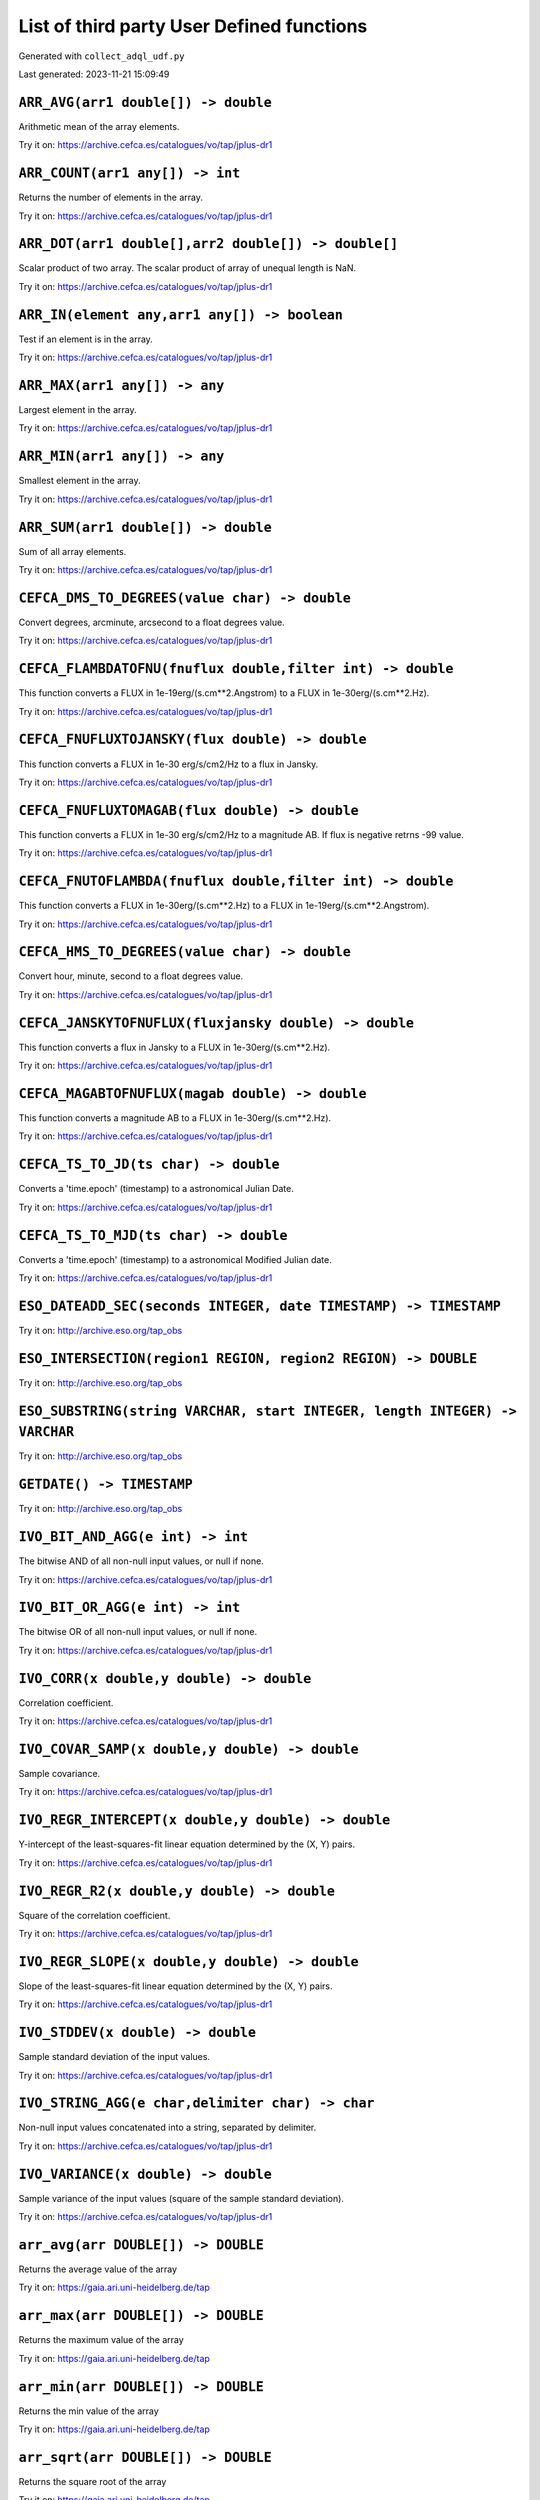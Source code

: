 List of third party User Defined functions
******************************************

Generated with ``collect_adql_udf.py``

Last generated: 2023-11-21 15:09:49

``ARR_AVG(arr1 double[]) -> double``
^^^^^^^^^^^^^^^^^^^^^^^^^^^^^^^^^^^^

Arithmetic mean of the array elements.

Try it on: https://archive.cefca.es/catalogues/vo/tap/jplus-dr1

``ARR_COUNT(arr1 any[]) -> int``
^^^^^^^^^^^^^^^^^^^^^^^^^^^^^^^^

Returns the number of elements in the array.

Try it on: https://archive.cefca.es/catalogues/vo/tap/jplus-dr1

``ARR_DOT(arr1 double[],arr2 double[]) -> double[]``
^^^^^^^^^^^^^^^^^^^^^^^^^^^^^^^^^^^^^^^^^^^^^^^^^^^^

Scalar product of two array. The scalar product of array of unequal length is NaN.

Try it on: https://archive.cefca.es/catalogues/vo/tap/jplus-dr1

``ARR_IN(element any,arr1 any[]) -> boolean``
^^^^^^^^^^^^^^^^^^^^^^^^^^^^^^^^^^^^^^^^^^^^^

Test if an element is in the array.

Try it on: https://archive.cefca.es/catalogues/vo/tap/jplus-dr1

``ARR_MAX(arr1 any[]) -> any``
^^^^^^^^^^^^^^^^^^^^^^^^^^^^^^

Largest element in the array.

Try it on: https://archive.cefca.es/catalogues/vo/tap/jplus-dr1

``ARR_MIN(arr1 any[]) -> any``
^^^^^^^^^^^^^^^^^^^^^^^^^^^^^^

Smallest element in the array.

Try it on: https://archive.cefca.es/catalogues/vo/tap/jplus-dr1

``ARR_SUM(arr1 double[]) -> double``
^^^^^^^^^^^^^^^^^^^^^^^^^^^^^^^^^^^^

Sum of all array elements.

Try it on: https://archive.cefca.es/catalogues/vo/tap/jplus-dr1

``CEFCA_DMS_TO_DEGREES(value char) -> double``
^^^^^^^^^^^^^^^^^^^^^^^^^^^^^^^^^^^^^^^^^^^^^^

Convert degrees, arcminute, arcsecond to a float degrees value.

Try it on: https://archive.cefca.es/catalogues/vo/tap/jplus-dr1

``CEFCA_FLAMBDATOFNU(fnuflux double,filter int) -> double``
^^^^^^^^^^^^^^^^^^^^^^^^^^^^^^^^^^^^^^^^^^^^^^^^^^^^^^^^^^^

This function converts a FLUX in 1e-19erg/(s.cm**2.Angstrom) to a FLUX in 1e-30erg/(s.cm**2.Hz).

Try it on: https://archive.cefca.es/catalogues/vo/tap/jplus-dr1

``CEFCA_FNUFLUXTOJANSKY(flux double) -> double``
^^^^^^^^^^^^^^^^^^^^^^^^^^^^^^^^^^^^^^^^^^^^^^^^

This function converts a FLUX in 1e-30 erg/s/cm2/Hz to a flux in Jansky.

Try it on: https://archive.cefca.es/catalogues/vo/tap/jplus-dr1

``CEFCA_FNUFLUXTOMAGAB(flux double) -> double``
^^^^^^^^^^^^^^^^^^^^^^^^^^^^^^^^^^^^^^^^^^^^^^^

This function converts a FLUX in 1e-30 erg/s/cm2/Hz to a magnitude AB.  If flux is negative retrns -99 value.

Try it on: https://archive.cefca.es/catalogues/vo/tap/jplus-dr1

``CEFCA_FNUTOFLAMBDA(fnuflux double,filter int) -> double``
^^^^^^^^^^^^^^^^^^^^^^^^^^^^^^^^^^^^^^^^^^^^^^^^^^^^^^^^^^^

This function converts a FLUX in 1e-30erg/(s.cm**2.Hz) to a FLUX in 1e-19erg/(s.cm**2.Angstrom).

Try it on: https://archive.cefca.es/catalogues/vo/tap/jplus-dr1

``CEFCA_HMS_TO_DEGREES(value char) -> double``
^^^^^^^^^^^^^^^^^^^^^^^^^^^^^^^^^^^^^^^^^^^^^^

Convert hour, minute, second to a float degrees value.

Try it on: https://archive.cefca.es/catalogues/vo/tap/jplus-dr1

``CEFCA_JANSKYTOFNUFLUX(fluxjansky double) -> double``
^^^^^^^^^^^^^^^^^^^^^^^^^^^^^^^^^^^^^^^^^^^^^^^^^^^^^^

This function converts a flux in Jansky to a FLUX in 1e-30erg/(s.cm**2.Hz).

Try it on: https://archive.cefca.es/catalogues/vo/tap/jplus-dr1

``CEFCA_MAGABTOFNUFLUX(magab double) -> double``
^^^^^^^^^^^^^^^^^^^^^^^^^^^^^^^^^^^^^^^^^^^^^^^^

This function converts a magnitude AB to a FLUX in 1e-30erg/(s.cm**2.Hz).

Try it on: https://archive.cefca.es/catalogues/vo/tap/jplus-dr1

``CEFCA_TS_TO_JD(ts char) -> double``
^^^^^^^^^^^^^^^^^^^^^^^^^^^^^^^^^^^^^

Converts a 'time.epoch' (timestamp) to a astronomical Julian Date.

Try it on: https://archive.cefca.es/catalogues/vo/tap/jplus-dr1

``CEFCA_TS_TO_MJD(ts char) -> double``
^^^^^^^^^^^^^^^^^^^^^^^^^^^^^^^^^^^^^^

Converts a 'time.epoch' (timestamp) to a astronomical Modified Julian date.

Try it on: https://archive.cefca.es/catalogues/vo/tap/jplus-dr1

``ESO_DATEADD_SEC(seconds INTEGER, date TIMESTAMP) -> TIMESTAMP``
^^^^^^^^^^^^^^^^^^^^^^^^^^^^^^^^^^^^^^^^^^^^^^^^^^^^^^^^^^^^^^^^^

Try it on: http://archive.eso.org/tap_obs

``ESO_INTERSECTION(region1 REGION, region2 REGION) -> DOUBLE``
^^^^^^^^^^^^^^^^^^^^^^^^^^^^^^^^^^^^^^^^^^^^^^^^^^^^^^^^^^^^^^

Try it on: http://archive.eso.org/tap_obs

``ESO_SUBSTRING(string VARCHAR, start INTEGER, length INTEGER) -> VARCHAR``
^^^^^^^^^^^^^^^^^^^^^^^^^^^^^^^^^^^^^^^^^^^^^^^^^^^^^^^^^^^^^^^^^^^^^^^^^^^

Try it on: http://archive.eso.org/tap_obs

``GETDATE() -> TIMESTAMP``
^^^^^^^^^^^^^^^^^^^^^^^^^^

Try it on: http://archive.eso.org/tap_obs

``IVO_BIT_AND_AGG(e int) -> int``
^^^^^^^^^^^^^^^^^^^^^^^^^^^^^^^^^

The bitwise AND of all non-null input values, or null if none.

Try it on: https://archive.cefca.es/catalogues/vo/tap/jplus-dr1

``IVO_BIT_OR_AGG(e int) -> int``
^^^^^^^^^^^^^^^^^^^^^^^^^^^^^^^^

The bitwise OR of all non-null input values, or null if none.

Try it on: https://archive.cefca.es/catalogues/vo/tap/jplus-dr1

``IVO_CORR(x double,y double) -> double``
^^^^^^^^^^^^^^^^^^^^^^^^^^^^^^^^^^^^^^^^^

Correlation coefficient.

Try it on: https://archive.cefca.es/catalogues/vo/tap/jplus-dr1

``IVO_COVAR_SAMP(x double,y double) -> double``
^^^^^^^^^^^^^^^^^^^^^^^^^^^^^^^^^^^^^^^^^^^^^^^

Sample covariance.

Try it on: https://archive.cefca.es/catalogues/vo/tap/jplus-dr1

``IVO_REGR_INTERCEPT(x double,y double) -> double``
^^^^^^^^^^^^^^^^^^^^^^^^^^^^^^^^^^^^^^^^^^^^^^^^^^^

Y-intercept of the least-squares-fit linear equation determined by the (X, Y) pairs.

Try it on: https://archive.cefca.es/catalogues/vo/tap/jplus-dr1

``IVO_REGR_R2(x double,y double) -> double``
^^^^^^^^^^^^^^^^^^^^^^^^^^^^^^^^^^^^^^^^^^^^

Square of the correlation coefficient.

Try it on: https://archive.cefca.es/catalogues/vo/tap/jplus-dr1

``IVO_REGR_SLOPE(x double,y double) -> double``
^^^^^^^^^^^^^^^^^^^^^^^^^^^^^^^^^^^^^^^^^^^^^^^

Slope of the least-squares-fit linear equation determined by the (X, Y) pairs.

Try it on: https://archive.cefca.es/catalogues/vo/tap/jplus-dr1

``IVO_STDDEV(x double) -> double``
^^^^^^^^^^^^^^^^^^^^^^^^^^^^^^^^^^

Sample standard deviation of the input values.

Try it on: https://archive.cefca.es/catalogues/vo/tap/jplus-dr1

``IVO_STRING_AGG(e char,delimiter char) -> char``
^^^^^^^^^^^^^^^^^^^^^^^^^^^^^^^^^^^^^^^^^^^^^^^^^

Non-null input values concatenated into a string, separated by delimiter.

Try it on: https://archive.cefca.es/catalogues/vo/tap/jplus-dr1

``IVO_VARIANCE(x double) -> double``
^^^^^^^^^^^^^^^^^^^^^^^^^^^^^^^^^^^^

Sample variance of the input values (square of the sample standard deviation).

Try it on: https://archive.cefca.es/catalogues/vo/tap/jplus-dr1

``arr_avg(arr DOUBLE[]) -> DOUBLE``
^^^^^^^^^^^^^^^^^^^^^^^^^^^^^^^^^^^

Returns the average value of the array

Try it on: https://gaia.ari.uni-heidelberg.de/tap

``arr_max(arr DOUBLE[]) -> DOUBLE``
^^^^^^^^^^^^^^^^^^^^^^^^^^^^^^^^^^^

Returns the maximum value of the array

Try it on: https://gaia.ari.uni-heidelberg.de/tap

``arr_min(arr DOUBLE[]) -> DOUBLE``
^^^^^^^^^^^^^^^^^^^^^^^^^^^^^^^^^^^

Returns the min value of the array

Try it on: https://gaia.ari.uni-heidelberg.de/tap

``arr_sqrt(arr DOUBLE[]) -> DOUBLE``
^^^^^^^^^^^^^^^^^^^^^^^^^^^^^^^^^^^^

Returns the square root of the array

Try it on: https://gaia.ari.uni-heidelberg.de/tap

``arr_stddev(arr DOUBLE[]) -> DOUBLE``
^^^^^^^^^^^^^^^^^^^^^^^^^^^^^^^^^^^^^^

Returns the standard deviation of the array

Try it on: https://gaia.ari.uni-heidelberg.de/tap

``array_agg(str VARCHAR) -> VARCHAR``
^^^^^^^^^^^^^^^^^^^^^^^^^^^^^^^^^^^^^

Aggregate inside an array the value of the given expression for each row.

Try it on: http://simbad.cds.unistra.fr/simbad/sim-tap

``astrometric_parameter_error(e_ra_deg DOUBLE, e_de_deg DOUBLE, e_plx DOUBLE, e_pm_ra DOUBLE, e_pm_de DOUBLE, de_ra DOUBLE, plx_ra DOUBLE, plx_de DOUBLE, pm_ra_ra DOUBLE, pm_ra_de DOUBLE, pm_ra_plx DOUBLE, pm_de_ra DOUBLE, pm_de_de DOUBLE, pm_de_plx DOUBLE, pm_de_pm_ra DOUBLE, parallax DOUBLE, radial_velocity DOUBLE, e_rv DOUBLE) -> DOUBLE[21][1]``
^^^^^^^^^^^^^^^^^^^^^^^^^^^^^^^^^^^^^^^^^^^^^^^^^^^^^^^^^^^^^^^^^^^^^^^^^^^^^^^^^^^^^^^^^^^^^^^^^^^^^^^^^^^^^^^^^^^^^^^^^^^^^^^^^^^^^^^^^^^^^^^^^^^^^^^^^^^^^^^^^^^^^^^^^^^^^^^^^^^^^^^^^^^^^^^^^^^^^^^^^^^^^^^^^^^^^^^^^^^^^^^^^^^^^^^^^^^^^^^^^^^^^^^^^^^^^^^^^^^^^^^^^^^^^^^^^^^^^^^^^^^^^^^^^^^^^^^^^^^^^^^^^^^^^^^^^^^^^^^^^^^^^^^^^^^^^^^^^^^^^^^^^^^^^^

Returns the astrometric parameter errors double array to be used as input for epoch_prop() function
						Parameters:
							e_ra_deg: Standard Error in Right Ascension (mas)
							e_de_deg: Standard Error in Declination (mas)
							e_plx: Standard Error in Parallax (mas)
							e_pm_ra: Standard Error in Proper Motion in RA (mas/yr)
							e_pm_de: Standard Error in Proper Motion in Dec (mas/yr)
							de_ra: Correlation Coefficient RA/Dec
							plx_ra: Correlation Coefficient Parallax/RA
							plx_de: Correlation Coefficient Parallax/Dec
							pm_ra_ra: Correlation Coefficient Proper Motion in RA/RA
							pm_ra_de: Correlation Coefficient Proper Motion in RA/Dec
							pm_ra_plx: Correlation Coefficient Proper Motion in RA/Parallax
							pm_de_ra: Correlation Coefficient Proper Motion in Dec/RA
							pm_de_de: Correlation Coefficient, Proper Motion in Dec/Dec
							pm_de_plx: Correlation Coefficient, Proper Motion in Dec/Parallax
							pm_de_pm_ra: Correlation Coefficient, Proper Motion in RA/Proper Motion in Dec
							parallax: Parallax (mas)
							radial_velocity: Radial Velocity (km/s)
							e_rv: Standard Error in Radial Velocity (km/s)

Try it on: https://hreda.esac.esa.int/hreda-sl-tap/tap

``astrometric_parameters(ra DOUBLE, de DOUBLE, parallax DOUBLE, pm_ra DOUBLE, pm_de DOUBLE, radial_velocity DOUBLE) -> DOUBLE[6][1]``
^^^^^^^^^^^^^^^^^^^^^^^^^^^^^^^^^^^^^^^^^^^^^^^^^^^^^^^^^^^^^^^^^^^^^^^^^^^^^^^^^^^^^^^^^^^^^^^^^^^^^^^^^^^^^^^^^^^^^^^^^^^^^^^^^^^^^

Returns the astrometric parameters double array to be used as input for epoch_prop() function
						Parameters:
							ra: Right Ascension (deg)
							de: Declination (deg)
							parallax: Parallax (mas)
							pm_ra: Proper Motion in Right Ascension (mas/yr)
							pm_de: Proper Motion in Declination (mas/yr)
							radial_velocity: Radial Velocity (km/s)

Try it on: https://hreda.esac.esa.int/hreda-sl-tap/tap

``cbrt(x DOUBLE) -> DOUBLE``
^^^^^^^^^^^^^^^^^^^^^^^^^^^^

Cube Root
						Parameters:
							x: null

Try it on: https://gea.esac.esa.int/tap-server/tap

``cds_cast(expression DOUBLE, type VARCHAR) -> VARCHAR``
^^^^^^^^^^^^^^^^^^^^^^^^^^^^^^^^^^^^^^^^^^^^^^^^^^^^^^^^

(internal) cast numeric value to something

Try it on: http://tapvizier.cds.unistra.fr/TAPVizieR/tap

``cds_convert_epoch_prop_pos(ra DOUBLE, dec DOUBLE, systin VARCHAR, equinoxin REAL, epochin REAL, plx DOUBLE, pmra DOUBLE, pmdec DOUBLE, rv DOUBLE, systout VARCHAR, equinoxout REAL, epochout REAL) -> POINT``
^^^^^^^^^^^^^^^^^^^^^^^^^^^^^^^^^^^^^^^^^^^^^^^^^^^^^^^^^^^^^^^^^^^^^^^^^^^^^^^^^^^^^^^^^^^^^^^^^^^^^^^^^^^^^^^^^^^^^^^^^^^^^^^^^^^^^^^^^^^^^^^^^^^^^^^^^^^^^^^^^^^^^^^^^^^^^^^^^^^^^^^^^^^^^^^^^^^^^^^^^^^^^^^

Change  coordinate system ansd apply motion in position

Try it on: http://tapvizier.cds.unistra.fr/TAPVizieR/tap

``cds_convert_sys_pos(ra DOUBLE, dec DOUBLE, systin VARCHAR, equinoxin DOUBLE, systout VARCHAR, equinoxout DOUBLE) -> POINT``
^^^^^^^^^^^^^^^^^^^^^^^^^^^^^^^^^^^^^^^^^^^^^^^^^^^^^^^^^^^^^^^^^^^^^^^^^^^^^^^^^^^^^^^^^^^^^^^^^^^^^^^^^^^^^^^^^^^^^^^^^^^^^

Change of coordinate system

Try it on: http://tapvizier.cds.unistra.fr/TAPVizieR/tap

``cds_epoch_prop_pos(ra DOUBLE, dec DOUBLE, plx DOUBLE, pmra DOUBLE, pmdec DOUBLE, rv DOUBLE, epochin REAL, epochout REAL) -> POINT``
^^^^^^^^^^^^^^^^^^^^^^^^^^^^^^^^^^^^^^^^^^^^^^^^^^^^^^^^^^^^^^^^^^^^^^^^^^^^^^^^^^^^^^^^^^^^^^^^^^^^^^^^^^^^^^^^^^^^^^^^^^^^^^^^^^^^^

Apply motion on position

Try it on: http://tapvizier.cds.unistra.fr/TAPVizieR/tap

``cds_healpix_index(ra DOUBLE, dec DOUBLE) -> INTEGER``
^^^^^^^^^^^^^^^^^^^^^^^^^^^^^^^^^^^^^^^^^^^^^^^^^^^^^^^

position to HEALPix in the indexed database order

Try it on: http://tapvizier.cds.unistra.fr/TAPVizieR/tap

``cds_lower(value VARCHAR) -> VARCHAR``
^^^^^^^^^^^^^^^^^^^^^^^^^^^^^^^^^^^^^^^

lower case function

Try it on: http://tapvizier.cds.unistra.fr/TAPVizieR/tap

``cds_round(value VARCHAR, nbdecimal INTEGER) -> DOUBLE``
^^^^^^^^^^^^^^^^^^^^^^^^^^^^^^^^^^^^^^^^^^^^^^^^^^^^^^^^^

(internal)round numeric value (must be used with cds_cast)

Try it on: http://tapvizier.cds.unistra.fr/TAPVizieR/tap

``cds_upper(value VARCHAR) -> VARCHAR``
^^^^^^^^^^^^^^^^^^^^^^^^^^^^^^^^^^^^^^^

upper case function

Try it on: http://tapvizier.cds.unistra.fr/TAPVizieR/tap

``cot(x DOUBLE) -> DOUBLE``
^^^^^^^^^^^^^^^^^^^^^^^^^^^

Cotangent of x
						Parameters:
							x: null

Try it on: https://gea.esac.esa.int/tap-server/tap

``div(y DOUBLE, x DOUBLE) -> INTEGER``
^^^^^^^^^^^^^^^^^^^^^^^^^^^^^^^^^^^^^^

Integer quotient of y/x
						Parameters:
							y: null
							x: null

Try it on: https://gea.esac.esa.int/tap-server/tap

``epoch_prop(ra DOUBLE, de DOUBLE, parallax DOUBLE, pm_ra DOUBLE, pm_de DOUBLE, radial_velocity DOUBLE, ref_epoch DOUBLE, out_epoch DOUBLE, astrometric_parameters VARBINARY) -> DOUBLE[6][1]``
^^^^^^^^^^^^^^^^^^^^^^^^^^^^^^^^^^^^^^^^^^^^^^^^^^^^^^^^^^^^^^^^^^^^^^^^^^^^^^^^^^^^^^^^^^^^^^^^^^^^^^^^^^^^^^^^^^^^^^^^^^^^^^^^^^^^^^^^^^^^^^^^^^^^^^^^^^^^^^^^^^^^^^^^^^^^^^^^^^^^^^^^^^^^^^^

Returns all six input parameters (ra,dec,parallax,pm_ra,pm_dec,radial_velocity) propagated at the new arbitrary input epoch
						Parameters:
							ra: Right Ascension (deg)
							de: Declination (deg)
							parallax: Parallax (mas)
							pm_ra: Proper Motion in Right Ascension (mas/yr)
							pm_de: Proper Motion in Declination (mas/yr)
							radial_velocity: Radial Velocity (km/s)
							ref_epoch: Reference Julian Epoch
							out_epoch: Final Julian Epoch
							astrometric_parameters: Array with the full six input parameters needed (ra[deg],dec[deg],plx[mas],pm_ra[mas/yr],pm_dec[mas/yr],pm_rv[mas/yr])

Try it on: https://hreda.esac.esa.int/hreda-sl-tap/tap

``epoch_prop_error(ra DOUBLE, de DOUBLE, parallax DOUBLE, pm_ra DOUBLE, pm_de DOUBLE, radial_velocity DOUBLE, e_ra_deg DOUBLE, e_de_deg DOUBLE, e_plx DOUBLE, e_pm_ra DOUBLE, e_pm_de DOUBLE, e_rv DOUBLE, de_ra DOUBLE, plx_ra DOUBLE, plx_de DOUBLE, pm_ra_ra DOUBLE, pm_ra_de DOUBLE, pm_ra_plx DOUBLE, pm_de_ra DOUBLE, pm_de_de DOUBLE, pm_de_plx DOUBLE, pm_de_pm_ra DOUBLE, ref_epoch DOUBLE, out_epoch DOUBLE, astrometric_parameters VARBINARY, astrometric_parameter_error VARBINARY) -> DOUBLE[21][1]``
^^^^^^^^^^^^^^^^^^^^^^^^^^^^^^^^^^^^^^^^^^^^^^^^^^^^^^^^^^^^^^^^^^^^^^^^^^^^^^^^^^^^^^^^^^^^^^^^^^^^^^^^^^^^^^^^^^^^^^^^^^^^^^^^^^^^^^^^^^^^^^^^^^^^^^^^^^^^^^^^^^^^^^^^^^^^^^^^^^^^^^^^^^^^^^^^^^^^^^^^^^^^^^^^^^^^^^^^^^^^^^^^^^^^^^^^^^^^^^^^^^^^^^^^^^^^^^^^^^^^^^^^^^^^^^^^^^^^^^^^^^^^^^^^^^^^^^^^^^^^^^^^^^^^^^^^^^^^^^^^^^^^^^^^^^^^^^^^^^^^^^^^^^^^^^^^^^^^^^^^^^^^^^^^^^^^^^^^^^^^^^^^^^^^^^^^^^^^^^^^^^^^^^^^^^^^^^^^^^^^^^^^^^^^^^^^^^^^^^^^^^^^^^^^^^^^^^^^^^^^^^^^^^^^^^^^^^^^^^^^^^^^^^^^^^^^^^^^^^

Returns the error vector with the uncertainties associated to the propagated astrometric parameters plus the set of propagated correlation parameters
						Parameters:
							ra: Right Ascension (deg)
							de: Declination (deg)
							parallax: Parallax (mas)
							pm_ra: Proper Motion in Right Ascension (mas/yr)
							pm_de: Proper Motion in Declination (mas/yr)
							radial_velocity: Radial Velocity (km/s)
							e_ra_deg: Standard Error in Right Ascension (mas)
							e_de_deg: Standard Error in Declination (mas)
							e_plx: Standard Error in Parallax (mas)
							e_pm_ra: Standard Error in Proper Motion in RA (mas/yr)
							e_pm_de: Standard Error in Proper Motion in Dec (mas/yr)
							e_rv: Standard Error in Radial Velocity (km/s)
							de_ra: Correlation Coefficient RA/Dec
							plx_ra: Correlation Coefficient Parallax/RA
							plx_de: Correlation Coefficient Parallax/Dec
							pm_ra_ra: Correlation Coefficient Proper Motion in RA/RA
							pm_ra_de: Correlation Coefficient Proper Motion in RA/Dec
							pm_ra_plx: Correlation Coefficient Proper Motion in RA/Parallax
							pm_de_ra: Correlation Coefficient Proper Motion in Dec/RA
							pm_de_de: Correlation Coefficient, Proper Motion in Dec/Dec
							pm_de_plx: Correlation Coefficient, Proper Motion in Dec/Parallax
							pm_de_pm_ra: Correlation Coefficient, Proper Motion in RA/Proper Motion in Dec
							ref_epoch: Reference Julian Epoch (yr)
							out_epoch: Final Julian Epoch (yr)
							astrometric_parameters: Array with the full six input parameters needed (ra[deg],dec[deg],plx[mas],pm_ra[mas/yr],pm_dec[mas/yr],pm_rv[mas/yr])
							astrometric_parameter_error: Array with the 21 covariance matrix elements (output from astrometric_parameter_error ADQL function)

Try it on: https://hreda.esac.esa.int/hreda-sl-tap/tap

``epoch_prop_pos(ra DOUBLE, de DOUBLE, parallax DOUBLE, pm_ra DOUBLE, pm_de DOUBLE, radial_velocity DOUBLE, ref_epoch DOUBLE, out_epoch DOUBLE) ->``
^^^^^^^^^^^^^^^^^^^^^^^^^^^^^^^^^^^^^^^^^^^^^^^^^^^^^^^^^^^^^^^^^^^^^^^^^^^^^^^^^^^^^^^^^^^^^^^^^^^^^^^^^^^^^^^^^^^^^^^^^^^^^^^^^^^^^^^^^^^^^^^^^^^^

Returns the new position (ra,dec) of the source at the new arbitrary input epoch
						Parameters:
							ra: Right Ascension (deg)
							de: Declination (deg)
							parallax: Parallax (mas)
							pm_ra: Proper Motion in Right Ascension (mas/yr)
							pm_de: Proper Motion in Declination (mas/yr)
							radial_velocity: Radial Velocity (km/s)
							ref_epoch: Reference Julian Epoch
							out_epoch: Final Julian Epoch

Try it on: https://hreda.esac.esa.int/hreda-sl-tap/tap

``esdc_array_dims(n VARCHAR) -> VARCHAR``
^^^^^^^^^^^^^^^^^^^^^^^^^^^^^^^^^^^^^^^^^

Returns a text representation of array dimensions
						Parameters:
							n: Input array.

Try it on: https://sky.esa.int/esasky-tap/tap

``esdc_array_element(n VARCHAR) -> VARCHAR``
^^^^^^^^^^^^^^^^^^^^^^^^^^^^^^^^^^^^^^^^^^^^

Returns an array representation of input values
						Parameters:
							n: Input array elements.

Try it on: https://sky.esa.int/esasky-tap/tap

``esdc_array_length(n VARCHAR, dim INTEGER) -> INTEGER``
^^^^^^^^^^^^^^^^^^^^^^^^^^^^^^^^^^^^^^^^^^^^^^^^^^^^^^^^

Returns the length of the requested array dimension
						Parameters:
							n: Input array.
							dim: Input dimension.

Try it on: https://sky.esa.int/esasky-tap/tap

``esdc_array_ndims(n VARCHAR) -> INTEGER``
^^^^^^^^^^^^^^^^^^^^^^^^^^^^^^^^^^^^^^^^^^

Returns the number of dimensions of the array.
						Parameters:
							n: Input array.

Try it on: https://sky.esa.int/esasky-tap/tap

``esdc_astrometric_parameter_error(e_ra_deg DOUBLE, e_de_deg DOUBLE, e_plx DOUBLE, e_pm_ra DOUBLE, e_pm_de DOUBLE, de_ra DOUBLE, plx_ra DOUBLE, plx_de DOUBLE, pm_ra_ra DOUBLE, pm_ra_de DOUBLE, pm_ra_plx DOUBLE, pm_de_ra DOUBLE, pm_de_de DOUBLE, pm_de_plx DOUBLE, pm_de_pm_ra DOUBLE, parallax DOUBLE, radial_velocity DOUBLE, e_rv DOUBLE) -> DOUBLE[21]``
^^^^^^^^^^^^^^^^^^^^^^^^^^^^^^^^^^^^^^^^^^^^^^^^^^^^^^^^^^^^^^^^^^^^^^^^^^^^^^^^^^^^^^^^^^^^^^^^^^^^^^^^^^^^^^^^^^^^^^^^^^^^^^^^^^^^^^^^^^^^^^^^^^^^^^^^^^^^^^^^^^^^^^^^^^^^^^^^^^^^^^^^^^^^^^^^^^^^^^^^^^^^^^^^^^^^^^^^^^^^^^^^^^^^^^^^^^^^^^^^^^^^^^^^^^^^^^^^^^^^^^^^^^^^^^^^^^^^^^^^^^^^^^^^^^^^^^^^^^^^^^^^^^^^^^^^^^^^^^^^^^^^^^^^^^^^^^^^^^^^^^^^^^^^^^^^

Returns the astrometric parameter errors double array to be used as input for epoch_prop() function
						Parameters:
							e_ra_deg: Standard Error in Right Ascension (mas)
							e_de_deg: Standard Error in Declination (mas)
							e_plx: Standard Error in Parallax (mas)
							e_pm_ra: Standard Error in Proper Motion in RA (mas/yr)
							e_pm_de: Standard Error in Proper Motion in Dec (mas/yr)
							de_ra: Correlation Coefficient RA/Dec
							plx_ra: Correlation Coefficient Parallax/RA
							plx_de: Correlation Coefficient Parallax/Dec
							pm_ra_ra: Correlation Coefficient Proper Motion in RA/RA
							pm_ra_de: Correlation Coefficient Proper Motion in RA/Dec
							pm_ra_plx: Correlation Coefficient Proper Motion in RA/Parallax
							pm_de_ra: Correlation Coefficient Proper Motion in Dec/RA
							pm_de_de: Correlation Coefficient, Proper Motion in Dec/Dec
							pm_de_plx: Correlation Coefficient, Proper Motion in Dec/Parallax
							pm_de_pm_ra: Correlation Coefficient, Proper Motion in RA/Proper Motion in Dec
							parallax: Parallax (mas)
							radial_velocity: Radial Velocity (km/s)
							e_rv: Standard Error in Radial Velocity (km/s)

Try it on: https://isla.esac.esa.int/tap/tap

``esdc_astrometric_parameter_error(e_ra_deg DOUBLE, e_de_deg DOUBLE, e_plx DOUBLE, e_pm_ra DOUBLE, e_pm_de DOUBLE, de_ra DOUBLE, plx_ra DOUBLE, plx_de DOUBLE, pm_ra_ra DOUBLE, pm_ra_de DOUBLE, pm_ra_plx DOUBLE, pm_de_ra DOUBLE, pm_de_de DOUBLE, pm_de_plx DOUBLE, pm_de_pm_ra DOUBLE, parallax DOUBLE, radial_velocity DOUBLE, e_rv DOUBLE) -> DOUBLE[21][1]``
^^^^^^^^^^^^^^^^^^^^^^^^^^^^^^^^^^^^^^^^^^^^^^^^^^^^^^^^^^^^^^^^^^^^^^^^^^^^^^^^^^^^^^^^^^^^^^^^^^^^^^^^^^^^^^^^^^^^^^^^^^^^^^^^^^^^^^^^^^^^^^^^^^^^^^^^^^^^^^^^^^^^^^^^^^^^^^^^^^^^^^^^^^^^^^^^^^^^^^^^^^^^^^^^^^^^^^^^^^^^^^^^^^^^^^^^^^^^^^^^^^^^^^^^^^^^^^^^^^^^^^^^^^^^^^^^^^^^^^^^^^^^^^^^^^^^^^^^^^^^^^^^^^^^^^^^^^^^^^^^^^^^^^^^^^^^^^^^^^^^^^^^^^^^^^^^^^^

Returns the astrometric parameter errors double array to be used as input for epoch_prop() function
						Parameters:
							e_ra_deg: Standard Error in Right Ascension (mas)
							e_de_deg: Standard Error in Declination (mas)
							e_plx: Standard Error in Parallax (mas)
							e_pm_ra: Standard Error in Proper Motion in RA (mas/yr)
							e_pm_de: Standard Error in Proper Motion in Dec (mas/yr)
							de_ra: Correlation Coefficient RA/Dec
							plx_ra: Correlation Coefficient Parallax/RA
							plx_de: Correlation Coefficient Parallax/Dec
							pm_ra_ra: Correlation Coefficient Proper Motion in RA/RA
							pm_ra_de: Correlation Coefficient Proper Motion in RA/Dec
							pm_ra_plx: Correlation Coefficient Proper Motion in RA/Parallax
							pm_de_ra: Correlation Coefficient Proper Motion in Dec/RA
							pm_de_de: Correlation Coefficient, Proper Motion in Dec/Dec
							pm_de_plx: Correlation Coefficient, Proper Motion in Dec/Parallax
							pm_de_pm_ra: Correlation Coefficient, Proper Motion in RA/Proper Motion in Dec
							parallax: Parallax (mas)
							radial_velocity: Radial Velocity (km/s)
							e_rv: Standard Error in Radial Velocity (km/s)

Try it on: https://hreda.esac.esa.int/hreda-sl-tap/tap

``esdc_astrometric_parameter_error(e_ra_deg DOUBLE, e_de_deg DOUBLE, e_plx DOUBLE, e_pm_ra DOUBLE, e_pm_de DOUBLE, de_ra DOUBLE, plx_ra DOUBLE, pm_ra_ra DOUBLE, pm_de_ra DOUBLE, plx_de DOUBLE, pm_ra_de DOUBLE, pm_de_de DOUBLE, pm_ra_plx DOUBLE, pm_de_plx DOUBLE, pm_de_pm_ra DOUBLE, parallax DOUBLE, radial_velocity DOUBLE, e_rv DOUBLE) -> DOUBLE[21]``
^^^^^^^^^^^^^^^^^^^^^^^^^^^^^^^^^^^^^^^^^^^^^^^^^^^^^^^^^^^^^^^^^^^^^^^^^^^^^^^^^^^^^^^^^^^^^^^^^^^^^^^^^^^^^^^^^^^^^^^^^^^^^^^^^^^^^^^^^^^^^^^^^^^^^^^^^^^^^^^^^^^^^^^^^^^^^^^^^^^^^^^^^^^^^^^^^^^^^^^^^^^^^^^^^^^^^^^^^^^^^^^^^^^^^^^^^^^^^^^^^^^^^^^^^^^^^^^^^^^^^^^^^^^^^^^^^^^^^^^^^^^^^^^^^^^^^^^^^^^^^^^^^^^^^^^^^^^^^^^^^^^^^^^^^^^^^^^^^^^^^^^^^^^^^^^^

Returns the astrometric parameter errors double array to be used as input for epoch_prop() function
						Parameters:
							e_ra_deg: Standard Error in Right Ascension (mas)
							e_de_deg: Standard Error in Declination (mas)
							e_plx: Standard Error in Parallax (mas)
							e_pm_ra: Standard Error in Proper Motion in RA (mas/yr)
							e_pm_de: Standard Error in Proper Motion in Dec (mas/yr)
							de_ra: Correlation Coefficient RA/Dec
							plx_ra: Correlation Coefficient Parallax/RA
							pm_ra_ra: Correlation Coefficient Proper Motion in RA/RA
							pm_de_ra: Correlation Coefficient Proper Motion in Dec/RA
							plx_de: Correlation Coefficient Parallax/Dec
							pm_ra_de: Correlation Coefficient Proper Motion in RA/Dec
							pm_de_de: Correlation Coefficient, Proper Motion in Dec/Dec
							pm_ra_plx: Correlation Coefficient Proper Motion in RA/Parallax
							pm_de_plx: Correlation Coefficient, Proper Motion in Dec/Parallax
							pm_de_pm_ra: Correlation Coefficient, Proper Motion in RA/Proper Motion in Dec
							parallax: Parallax (mas)
							radial_velocity: Radial Velocity (km/s)
							e_rv: Standard Error in Radial Velocity (km/s)

Try it on: https://sky.esa.int/esasky-tap/tap

``esdc_astrometric_parameters(ra DOUBLE, de DOUBLE, parallax DOUBLE, pm_ra DOUBLE, pm_de DOUBLE, radial_velocity DOUBLE) -> DOUBLE[6]``
^^^^^^^^^^^^^^^^^^^^^^^^^^^^^^^^^^^^^^^^^^^^^^^^^^^^^^^^^^^^^^^^^^^^^^^^^^^^^^^^^^^^^^^^^^^^^^^^^^^^^^^^^^^^^^^^^^^^^^^^^^^^^^^^^^^^^^^

Returns the astrometric parameters double array to be used as input for epoch_prop() function
						Parameters:
							ra: Right Ascension (deg)
							de: Declination (deg)
							parallax: Parallax (mas)
							pm_ra: Proper Motion in Right Ascension (mas/yr)
							pm_de: Proper Motion in Declination (mas/yr)
							radial_velocity: Radial Velocity (km/s)

Try it on: https://sky.esa.int/esasky-tap/tap

``esdc_astrometric_parameters(ra DOUBLE, de DOUBLE, parallax DOUBLE, pm_ra DOUBLE, pm_de DOUBLE, radial_velocity DOUBLE) -> DOUBLE[6][1]``
^^^^^^^^^^^^^^^^^^^^^^^^^^^^^^^^^^^^^^^^^^^^^^^^^^^^^^^^^^^^^^^^^^^^^^^^^^^^^^^^^^^^^^^^^^^^^^^^^^^^^^^^^^^^^^^^^^^^^^^^^^^^^^^^^^^^^^^^^^

Returns the astrometric parameters double array to be used as input for epoch_prop() function
						Parameters:
							ra: Right Ascension (deg)
							de: Declination (deg)
							parallax: Parallax (mas)
							pm_ra: Proper Motion in Right Ascension (mas/yr)
							pm_de: Proper Motion in Declination (mas/yr)
							radial_velocity: Radial Velocity (km/s)

Try it on: https://hreda.esac.esa.int/hreda-sl-tap/tap

``esdc_cardinality(n VARCHAR) -> INTEGER``
^^^^^^^^^^^^^^^^^^^^^^^^^^^^^^^^^^^^^^^^^^

Returns the total number of elements in the array, or 0 if the array is empty.
						Parameters:
							n: Input array.

Try it on: https://sky.esa.int/esasky-tap/tap

``esdc_case_condition(default_value VARCHAR, conditions VARCHAR, results VARCHAR) -> VARCHAR``
^^^^^^^^^^^^^^^^^^^^^^^^^^^^^^^^^^^^^^^^^^^^^^^^^^^^^^^^^^^^^^^^^^^^^^^^^^^^^^^^^^^^^^^^^^^^^^

For an array of input conditions and results, return the first one found true.
						Parameters:
							default_value: Value to return if all conditions are false.
							conditions: Input conditions array.
							results: Input results array.

Try it on: https://sky.esa.int/esasky-tap/tap

``esdc_case_expression(input_value VARCHAR, default_value VARCHAR, condition_values VARCHAR, results VARCHAR) -> VARCHAR``
^^^^^^^^^^^^^^^^^^^^^^^^^^^^^^^^^^^^^^^^^^^^^^^^^^^^^^^^^^^^^^^^^^^^^^^^^^^^^^^^^^^^^^^^^^^^^^^^^^^^^^^^^^^^^^^^^^^^^^^^^^

For an array of input conditions and results, return the first one found equal to input value.
						Parameters:
							input_value: Value to compare condition values with.
							default_value: Value to return if none of condition_values equal input_value.
							condition_values: Input results array.
							results: Input results array.

Try it on: https://sky.esa.int/esasky-tap/tap

``esdc_coalesce(n VARCHAR) -> VARCHAR``
^^^^^^^^^^^^^^^^^^^^^^^^^^^^^^^^^^^^^^^

Returns the first of its arguments that is not null
						Parameters:
							n: Nth input element.

Try it on: https://sky.esa.int/esasky-tap/tap

``esdc_crossmatch_positional(table_schema_a VARCHAR, table_name_a VARCHAR, table_schema_b VARCHAR, table_name_b VARCHAR, radius DOUBLE, output_table_schema VARCHAR, output_table_name VARCHAR) -> BIGINT``
^^^^^^^^^^^^^^^^^^^^^^^^^^^^^^^^^^^^^^^^^^^^^^^^^^^^^^^^^^^^^^^^^^^^^^^^^^^^^^^^^^^^^^^^^^^^^^^^^^^^^^^^^^^^^^^^^^^^^^^^^^^^^^^^^^^^^^^^^^^^^^^^^^^^^^^^^^^^^^^^^^^^^^^^^^^^^^^^^^^^^^^^^^^^^^^^^^^^^^^^^^^

For input tables, create a positional crossmatch for input radius and store it in a separate table.
						Parameters:
							table_schema_a: First table schema.
							table_name_a: First table name.
							table_schema_b: Second table schema.
							table_name_b: Second table name.
							radius: Crossmatch radius.
							output_table_schema: Output table schema.
							output_table_name: Output table name.

Try it on: https://sky.esa.int/esasky-tap/tap

``esdc_epoch_prop(astrometric_parameters DOUBLE[6], ref_epoch DOUBLE, out_epoch DOUBLE) -> DOUBLE[6]``
^^^^^^^^^^^^^^^^^^^^^^^^^^^^^^^^^^^^^^^^^^^^^^^^^^^^^^^^^^^^^^^^^^^^^^^^^^^^^^^^^^^^^^^^^^^^^^^^^^^^^^

Returns all six input parameters (ra,de,parallax,pm_ra,pm_de,radial_velocity) propagated from the reference epoch to an arbitrary epoch.
						Parameters:
							astrometric_parameters: Array with the full six input parameters needed (ra[deg],dec[deg],plx[mas],pm_ra[mas/yr],pm_dec[mas/yr],pm_rv[mas/yr])
							ref_epoch: Reference Julian Epoch
							out_epoch: Final Julian Epoch

Try it on: https://sky.esa.int/esasky-tap/tap

``esdc_epoch_prop(ra DOUBLE, de DOUBLE, parallax DOUBLE, pm_ra DOUBLE, pm_de DOUBLE, radial_velocity DOUBLE, ref_epoch DOUBLE, out_epoch DOUBLE) -> DOUBLE[6]``
^^^^^^^^^^^^^^^^^^^^^^^^^^^^^^^^^^^^^^^^^^^^^^^^^^^^^^^^^^^^^^^^^^^^^^^^^^^^^^^^^^^^^^^^^^^^^^^^^^^^^^^^^^^^^^^^^^^^^^^^^^^^^^^^^^^^^^^^^^^^^^^^^^^^^^^^^^^^^^^

Returns all six input parameters (ra,de,parallax,pm_ra,pm_de,radial_velocity) propagated from the reference epoch to an arbitrary epoch.
						Parameters:
							ra: Right Ascension (deg)
							de: Declination (deg)
							parallax: Parallax (mas)
							pm_ra: Proper Motion in Right Ascension (mas/yr)
							pm_de: Proper Motion in Declination (mas/yr)
							radial_velocity: Radial Velocity (km/s)
							ref_epoch: Reference Julian Epoch
							out_epoch: Final Julian Epoch

Try it on: https://sky.esa.int/esasky-tap/tap

``esdc_epoch_prop(ra DOUBLE, de DOUBLE, parallax DOUBLE, pm_ra DOUBLE, pm_de DOUBLE, radial_velocity DOUBLE, ref_epoch DOUBLE, out_epoch DOUBLE, astrometric_parameters VARBINARY) -> DOUBLE[6]``
^^^^^^^^^^^^^^^^^^^^^^^^^^^^^^^^^^^^^^^^^^^^^^^^^^^^^^^^^^^^^^^^^^^^^^^^^^^^^^^^^^^^^^^^^^^^^^^^^^^^^^^^^^^^^^^^^^^^^^^^^^^^^^^^^^^^^^^^^^^^^^^^^^^^^^^^^^^^^^^^^^^^^^^^^^^^^^^^^^^^^^^^^^^^^^^^^

Returns all six input parameters (ra,dec,parallax,pm_ra,pm_dec,radial_velocity) propagated at the new arbitrary input epoch
						Parameters:
							ra: Right Ascension (deg)
							de: Declination (deg)
							parallax: Parallax (mas)
							pm_ra: Proper Motion in Right Ascension (mas/yr)
							pm_de: Proper Motion in Declination (mas/yr)
							radial_velocity: Radial Velocity (km/s)
							ref_epoch: Reference Julian Epoch
							out_epoch: Final Julian Epoch
							astrometric_parameters: Array with the full six input parameters needed (ra[deg],dec[deg],plx[mas],pm_ra[mas/yr],pm_dec[mas/yr],pm_rv[mas/yr])

Try it on: https://isla.esac.esa.int/tap/tap

``esdc_epoch_prop(ra DOUBLE, de DOUBLE, parallax DOUBLE, pm_ra DOUBLE, pm_de DOUBLE, radial_velocity DOUBLE, ref_epoch DOUBLE, out_epoch DOUBLE, astrometric_parameters VARBINARY) -> DOUBLE[6][1]``
^^^^^^^^^^^^^^^^^^^^^^^^^^^^^^^^^^^^^^^^^^^^^^^^^^^^^^^^^^^^^^^^^^^^^^^^^^^^^^^^^^^^^^^^^^^^^^^^^^^^^^^^^^^^^^^^^^^^^^^^^^^^^^^^^^^^^^^^^^^^^^^^^^^^^^^^^^^^^^^^^^^^^^^^^^^^^^^^^^^^^^^^^^^^^^^^^^^^

Returns all six input parameters (ra,dec,parallax,pm_ra,pm_dec,radial_velocity) propagated at the new arbitrary input epoch
						Parameters:
							ra: Right Ascension (deg)
							de: Declination (deg)
							parallax: Parallax (mas)
							pm_ra: Proper Motion in Right Ascension (mas/yr)
							pm_de: Proper Motion in Declination (mas/yr)
							radial_velocity: Radial Velocity (km/s)
							ref_epoch: Reference Julian Epoch
							out_epoch: Final Julian Epoch
							astrometric_parameters: Array with the full six input parameters needed (ra[deg],dec[deg],plx[mas],pm_ra[mas/yr],pm_dec[mas/yr],pm_rv[mas/yr])

Try it on: https://hreda.esac.esa.int/hreda-sl-tap/tap

``esdc_epoch_prop_covariance(ra DOUBLE, dec DOUBLE, parallax DOUBLE, pm_ra DOUBLE, pm_de DOUBLE, radial_velocity DOUBLE, e_ra_deg DOUBLE, e_de_deg DOUBLE, e_plx DOUBLE, e_pm_ra DOUBLE, e_pm_de DOUBLE, e_rv DOUBLE, de_ra DOUBLE, plx_ra DOUBLE, plx_de DOUBLE, pm_ra_ra DOUBLE, pm_ra_de DOUBLE, pm_ra_plx DOUBLE, pm_de_ra DOUBLE, pm_de_de DOUBLE, pm_de_plx DOUBLE, pm_de_pm_ra DOUBLE, ref_epoch DOUBLE, out_epoch DOUBLE) -> DOUBLE[6][6]``
^^^^^^^^^^^^^^^^^^^^^^^^^^^^^^^^^^^^^^^^^^^^^^^^^^^^^^^^^^^^^^^^^^^^^^^^^^^^^^^^^^^^^^^^^^^^^^^^^^^^^^^^^^^^^^^^^^^^^^^^^^^^^^^^^^^^^^^^^^^^^^^^^^^^^^^^^^^^^^^^^^^^^^^^^^^^^^^^^^^^^^^^^^^^^^^^^^^^^^^^^^^^^^^^^^^^^^^^^^^^^^^^^^^^^^^^^^^^^^^^^^^^^^^^^^^^^^^^^^^^^^^^^^^^^^^^^^^^^^^^^^^^^^^^^^^^^^^^^^^^^^^^^^^^^^^^^^^^^^^^^^^^^^^^^^^^^^^^^^^^^^^^^^^^^^^^^^^^^^^^^^^^^^^^^^^^^^^^^^^^^^^^^^^^^^^^^^^^^^^^^^^^^^^^^^^^^^^^^^^^^^^^^^^^^^^^^^^

Returns the propagated covariance matrix from the epoch_prop function
						Parameters:
							ra: Right Ascension (deg)
							dec: Declination (deg)
							parallax: Parallax (mas)
							pm_ra: Proper Motion in Right Ascension (mas/yr)
							pm_de: Proper Motion in Declination (mas/yr)
							radial_velocity: Radial Velocity (km/s)
							e_ra_deg: Standard Error in Right Ascension (mas)
							e_de_deg: Standard Error in Declination (mas)
							e_plx: Standard Error in Parallax (mas)
							e_pm_ra: Standard Error in Proper Motion in RA (mas/yr)
							e_pm_de: Standard Error in Proper Motion in Dec (mas/yr)
							e_rv: Standard Error in Radial Velocity (km/s)
							de_ra: Correlation Coefficient RA/Dec
							plx_ra: Correlation Coefficient Parallax/RA
							plx_de: Correlation Coefficient Parallax/Dec
							pm_ra_ra: Correlation Coefficient Proper Motion in RA/RA
							pm_ra_de: Correlation Coefficient Proper Motion in RA/Dec
							pm_ra_plx: Correlation Coefficient Proper Motion in RA/Parallax
							pm_de_ra: Correlation Coefficient Proper Motion in Dec/RA
							pm_de_de: Correlation Coefficient, Proper Motion in Dec/Dec
							pm_de_plx: Correlation Coefficient, Proper Motion in Dec/Parallax
							pm_de_pm_ra: Correlation Coefficient, Proper Motion in RA/Proper Motion in Dec
							ref_epoch: Reference Julian Epoch (yr)
							out_epoch: Final Julian Epoch (yr)

Try it on: https://sky.esa.int/esasky-tap/tap

``esdc_epoch_prop_error(astrometric_parameters DOUBLE[6], astrometric_parameter_error DOUBLE[21], ref_epoch DOUBLE, out_epoch DOUBLE) -> DOUBLE[21]``
^^^^^^^^^^^^^^^^^^^^^^^^^^^^^^^^^^^^^^^^^^^^^^^^^^^^^^^^^^^^^^^^^^^^^^^^^^^^^^^^^^^^^^^^^^^^^^^^^^^^^^^^^^^^^^^^^^^^^^^^^^^^^^^^^^^^^^^^^^^^^^^^^^^^^

Returns the error vector with the uncertainties associated to the propagated astrometric parameters plus the set of propagated correlation parameters
						Parameters:
							astrometric_parameters: Array with the full six input parameters needed (ra[deg],dec[deg],plx[mas],pm_ra[mas/yr],pm_dec[mas/yr],pm_rv[mas/yr])
							astrometric_parameter_error: Array with the 21 covariance matrix elements (output from astrometric_parameter_error ADQL function)
							ref_epoch: Reference Julian Epoch
							out_epoch: Final Julian Epoch

Try it on: https://sky.esa.int/esasky-tap/tap

``esdc_epoch_prop_error(ra DOUBLE, de DOUBLE, parallax DOUBLE, pm_ra DOUBLE, pm_de DOUBLE, radial_velocity DOUBLE, e_ra_deg DOUBLE, e_de_deg DOUBLE, e_plx DOUBLE, e_pm_ra DOUBLE, e_pm_de DOUBLE, e_rv DOUBLE, de_ra DOUBLE, plx_ra DOUBLE, plx_de DOUBLE, pm_ra_ra DOUBLE, pm_ra_de DOUBLE, pm_ra_plx DOUBLE, pm_de_ra DOUBLE, pm_de_de DOUBLE, pm_de_plx DOUBLE, pm_de_pm_ra DOUBLE, ref_epoch DOUBLE, out_epoch DOUBLE, astrometric_parameters VARBINARY, astrometric_parameter_error VARBINARY) -> DOUBLE[21]``
^^^^^^^^^^^^^^^^^^^^^^^^^^^^^^^^^^^^^^^^^^^^^^^^^^^^^^^^^^^^^^^^^^^^^^^^^^^^^^^^^^^^^^^^^^^^^^^^^^^^^^^^^^^^^^^^^^^^^^^^^^^^^^^^^^^^^^^^^^^^^^^^^^^^^^^^^^^^^^^^^^^^^^^^^^^^^^^^^^^^^^^^^^^^^^^^^^^^^^^^^^^^^^^^^^^^^^^^^^^^^^^^^^^^^^^^^^^^^^^^^^^^^^^^^^^^^^^^^^^^^^^^^^^^^^^^^^^^^^^^^^^^^^^^^^^^^^^^^^^^^^^^^^^^^^^^^^^^^^^^^^^^^^^^^^^^^^^^^^^^^^^^^^^^^^^^^^^^^^^^^^^^^^^^^^^^^^^^^^^^^^^^^^^^^^^^^^^^^^^^^^^^^^^^^^^^^^^^^^^^^^^^^^^^^^^^^^^^^^^^^^^^^^^^^^^^^^^^^^^^^^^^^^^^^^^^^^^^^^^^^^^^^^^^^^^^^^^^^^^^

Returns the error vector with the uncertainties associated to the propagated astrometric parameters plus the set of propagated correlation parameters
						Parameters:
							ra: Right Ascension (deg)
							de: Declination (deg)
							parallax: Parallax (mas)
							pm_ra: Proper Motion in Right Ascension (mas/yr)
							pm_de: Proper Motion in Declination (mas/yr)
							radial_velocity: Radial Velocity (km/s)
							e_ra_deg: Standard Error in Right Ascension (mas)
							e_de_deg: Standard Error in Declination (mas)
							e_plx: Standard Error in Parallax (mas)
							e_pm_ra: Standard Error in Proper Motion in RA (mas/yr)
							e_pm_de: Standard Error in Proper Motion in Dec (mas/yr)
							e_rv: Standard Error in Radial Velocity (km/s)
							de_ra: Correlation Coefficient RA/Dec
							plx_ra: Correlation Coefficient Parallax/RA
							plx_de: Correlation Coefficient Parallax/Dec
							pm_ra_ra: Correlation Coefficient Proper Motion in RA/RA
							pm_ra_de: Correlation Coefficient Proper Motion in RA/Dec
							pm_ra_plx: Correlation Coefficient Proper Motion in RA/Parallax
							pm_de_ra: Correlation Coefficient Proper Motion in Dec/RA
							pm_de_de: Correlation Coefficient, Proper Motion in Dec/Dec
							pm_de_plx: Correlation Coefficient, Proper Motion in Dec/Parallax
							pm_de_pm_ra: Correlation Coefficient, Proper Motion in RA/Proper Motion in Dec
							ref_epoch: Reference Julian Epoch (yr)
							out_epoch: Final Julian Epoch (yr)
							astrometric_parameters: Array with the full six input parameters needed (ra[deg],dec[deg],plx[mas],pm_ra[mas/yr],pm_dec[mas/yr],pm_rv[mas/yr])
							astrometric_parameter_error: Array with the 21 covariance matrix elements (output from astrometric_parameter_error ADQL function)

Try it on: https://isla.esac.esa.int/tap/tap

``esdc_epoch_prop_error(ra DOUBLE, de DOUBLE, parallax DOUBLE, pm_ra DOUBLE, pm_de DOUBLE, radial_velocity DOUBLE, e_ra_deg DOUBLE, e_de_deg DOUBLE, e_plx DOUBLE, e_pm_ra DOUBLE, e_pm_de DOUBLE, e_rv DOUBLE, de_ra DOUBLE, plx_ra DOUBLE, plx_de DOUBLE, pm_ra_ra DOUBLE, pm_ra_de DOUBLE, pm_ra_plx DOUBLE, pm_de_ra DOUBLE, pm_de_de DOUBLE, pm_de_plx DOUBLE, pm_de_pm_ra DOUBLE, ref_epoch DOUBLE, out_epoch DOUBLE, astrometric_parameters VARBINARY, astrometric_parameter_error VARBINARY) -> DOUBLE[21][1]``
^^^^^^^^^^^^^^^^^^^^^^^^^^^^^^^^^^^^^^^^^^^^^^^^^^^^^^^^^^^^^^^^^^^^^^^^^^^^^^^^^^^^^^^^^^^^^^^^^^^^^^^^^^^^^^^^^^^^^^^^^^^^^^^^^^^^^^^^^^^^^^^^^^^^^^^^^^^^^^^^^^^^^^^^^^^^^^^^^^^^^^^^^^^^^^^^^^^^^^^^^^^^^^^^^^^^^^^^^^^^^^^^^^^^^^^^^^^^^^^^^^^^^^^^^^^^^^^^^^^^^^^^^^^^^^^^^^^^^^^^^^^^^^^^^^^^^^^^^^^^^^^^^^^^^^^^^^^^^^^^^^^^^^^^^^^^^^^^^^^^^^^^^^^^^^^^^^^^^^^^^^^^^^^^^^^^^^^^^^^^^^^^^^^^^^^^^^^^^^^^^^^^^^^^^^^^^^^^^^^^^^^^^^^^^^^^^^^^^^^^^^^^^^^^^^^^^^^^^^^^^^^^^^^^^^^^^^^^^^^^^^^^^^^^^^^^^^^^^^^^^^^

Returns the error vector with the uncertainties associated to the propagated astrometric parameters plus the set of propagated correlation parameters
						Parameters:
							ra: Right Ascension (deg)
							de: Declination (deg)
							parallax: Parallax (mas)
							pm_ra: Proper Motion in Right Ascension (mas/yr)
							pm_de: Proper Motion in Declination (mas/yr)
							radial_velocity: Radial Velocity (km/s)
							e_ra_deg: Standard Error in Right Ascension (mas)
							e_de_deg: Standard Error in Declination (mas)
							e_plx: Standard Error in Parallax (mas)
							e_pm_ra: Standard Error in Proper Motion in RA (mas/yr)
							e_pm_de: Standard Error in Proper Motion in Dec (mas/yr)
							e_rv: Standard Error in Radial Velocity (km/s)
							de_ra: Correlation Coefficient RA/Dec
							plx_ra: Correlation Coefficient Parallax/RA
							plx_de: Correlation Coefficient Parallax/Dec
							pm_ra_ra: Correlation Coefficient Proper Motion in RA/RA
							pm_ra_de: Correlation Coefficient Proper Motion in RA/Dec
							pm_ra_plx: Correlation Coefficient Proper Motion in RA/Parallax
							pm_de_ra: Correlation Coefficient Proper Motion in Dec/RA
							pm_de_de: Correlation Coefficient, Proper Motion in Dec/Dec
							pm_de_plx: Correlation Coefficient, Proper Motion in Dec/Parallax
							pm_de_pm_ra: Correlation Coefficient, Proper Motion in RA/Proper Motion in Dec
							ref_epoch: Reference Julian Epoch (yr)
							out_epoch: Final Julian Epoch (yr)
							astrometric_parameters: Array with the full six input parameters needed (ra[deg],dec[deg],plx[mas],pm_ra[mas/yr],pm_dec[mas/yr],pm_rv[mas/yr])
							astrometric_parameter_error: Array with the 21 covariance matrix elements (output from astrometric_parameter_error ADQL function)

Try it on: https://hreda.esac.esa.int/hreda-sl-tap/tap

``esdc_epoch_prop_error(ra DOUBLE, de DOUBLE, parallax DOUBLE, pm_ra DOUBLE, pm_de DOUBLE, radial_velocity DOUBLE, e_ra_deg DOUBLE, e_de_deg DOUBLE, e_plx DOUBLE, e_pm_ra DOUBLE, e_pm_de DOUBLE, e_rv DOUBLE, de_ra DOUBLE, plx_ra DOUBLE, pm_ra_ra DOUBLE, pm_de_ra DOUBLE, plx_de DOUBLE, pm_ra_de DOUBLE, pm_de_de DOUBLE, pm_ra_plx DOUBLE, pm_de_plx DOUBLE, pm_de_pm_ra DOUBLE, ref_epoch DOUBLE, out_epoch DOUBLE) -> DOUBLE[21]``
^^^^^^^^^^^^^^^^^^^^^^^^^^^^^^^^^^^^^^^^^^^^^^^^^^^^^^^^^^^^^^^^^^^^^^^^^^^^^^^^^^^^^^^^^^^^^^^^^^^^^^^^^^^^^^^^^^^^^^^^^^^^^^^^^^^^^^^^^^^^^^^^^^^^^^^^^^^^^^^^^^^^^^^^^^^^^^^^^^^^^^^^^^^^^^^^^^^^^^^^^^^^^^^^^^^^^^^^^^^^^^^^^^^^^^^^^^^^^^^^^^^^^^^^^^^^^^^^^^^^^^^^^^^^^^^^^^^^^^^^^^^^^^^^^^^^^^^^^^^^^^^^^^^^^^^^^^^^^^^^^^^^^^^^^^^^^^^^^^^^^^^^^^^^^^^^^^^^^^^^^^^^^^^^^^^^^^^^^^^^^^^^^^^^^^^^^^^^^^^^^^^^^^^^^^^^^^^^^^^^^^^^^^^

Returns the error vector with the uncertainties associated to the propagated astrometric parameters plus the set of propagated correlation parameters
						Parameters:
							ra: Right Ascension (deg)
							de: Declination (deg)
							parallax: Parallax (mas)
							pm_ra: Proper Motion in Right Ascension (mas/yr)
							pm_de: Proper Motion in Declination (mas/yr)
							radial_velocity: Radial Velocity (km/s)
							e_ra_deg: Standard Error in Right Ascension (mas)
							e_de_deg: Standard Error in Declination (mas)
							e_plx: Standard Error in Parallax (mas)
							e_pm_ra: Standard Error in Proper Motion in RA (mas/yr)
							e_pm_de: Standard Error in Proper Motion in Dec (mas/yr)
							e_rv: Standard Error in Radial Velocity (km/s)
							de_ra: Correlation Coefficient RA/Dec
							plx_ra: Correlation Coefficient Parallax/RA
							pm_ra_ra: Correlation Coefficient Proper Motion in RA/RA
							pm_de_ra: Correlation Coefficient Proper Motion in Dec/RA
							plx_de: Correlation Coefficient Parallax/Dec
							pm_ra_de: Correlation Coefficient Proper Motion in RA/Dec
							pm_de_de: Correlation Coefficient, Proper Motion in Dec/Dec
							pm_ra_plx: Correlation Coefficient Proper Motion in RA/Parallax
							pm_de_plx: Correlation Coefficient, Proper Motion in Dec/Parallax
							pm_de_pm_ra: Correlation Coefficient, Proper Motion in RA/Proper Motion in Dec
							ref_epoch: Reference Julian Epoch (yr)
							out_epoch: Final Julian Epoch (yr)

Try it on: https://sky.esa.int/esasky-tap/tap

``esdc_epoch_prop_pos(ra DOUBLE, de DOUBLE, parallax DOUBLE, pm_ra DOUBLE, pm_de DOUBLE, radial_velocity DOUBLE, ref_epoch DOUBLE, out_epoch DOUBLE) ->``
^^^^^^^^^^^^^^^^^^^^^^^^^^^^^^^^^^^^^^^^^^^^^^^^^^^^^^^^^^^^^^^^^^^^^^^^^^^^^^^^^^^^^^^^^^^^^^^^^^^^^^^^^^^^^^^^^^^^^^^^^^^^^^^^^^^^^^^^^^^^^^^^^^^^^^^^^

Returns the new position (ra,dec) of the source at the new arbitrary input epoch
						Parameters:
							ra: Right Ascension (deg)
							de: Declination (deg)
							parallax: Parallax (mas)
							pm_ra: Proper Motion in Right Ascension (mas/yr)
							pm_de: Proper Motion in Declination (mas/yr)
							radial_velocity: Radial Velocity (km/s)
							ref_epoch: Reference Julian Epoch
							out_epoch: Final Julian Epoch

Try it on: https://hreda.esac.esa.int/hreda-sl-tap/tap

``esdc_epoch_prop_pos(ra DOUBLE, de DOUBLE, parallax DOUBLE, pm_ra DOUBLE, pm_de DOUBLE, radial_velocity DOUBLE, ref_epoch DOUBLE, out_epoch DOUBLE) -> VARCHAR``
^^^^^^^^^^^^^^^^^^^^^^^^^^^^^^^^^^^^^^^^^^^^^^^^^^^^^^^^^^^^^^^^^^^^^^^^^^^^^^^^^^^^^^^^^^^^^^^^^^^^^^^^^^^^^^^^^^^^^^^^^^^^^^^^^^^^^^^^^^^^^^^^^^^^^^^^^^^^^^^^^

Returns the new position (ra,dec) of the source at the new arbitrary input epoch
						Parameters:
							ra: Right Ascension (deg)
							de: Declination (deg)
							parallax: Parallax (mas)
							pm_ra: Proper Motion in Right Ascension (mas/yr)
							pm_de: Proper Motion in Declination (mas/yr)
							radial_velocity: Radial Velocity (km/s)
							ref_epoch: Reference Julian Epoch
							out_epoch: Final Julian Epoch

Try it on: https://sky.esa.int/esasky-tap/tap

``esdc_greatest(v1 DOUBLE, v2 DOUBLE) -> DOUBLE``
^^^^^^^^^^^^^^^^^^^^^^^^^^^^^^^^^^^^^^^^^^^^^^^^^

Select the largest value among given arguments.
						Parameters:
							v1: First argument.
							v2: Second argument.

Try it on: https://sky.esa.int/esasky-tap/tap

``esdc_if_then_else(condition VARCHAR, ouput_value VARCHAR, default_value VARCHAR) -> VARCHAR``
^^^^^^^^^^^^^^^^^^^^^^^^^^^^^^^^^^^^^^^^^^^^^^^^^^^^^^^^^^^^^^^^^^^^^^^^^^^^^^^^^^^^^^^^^^^^^^^

If input condition is true, return output value. Otherwise return default value.
						Parameters:
							condition: Value to compare to true.
							ouput_value: Value to return if condition is true.
							default_value: Value to return if condition is false.

Try it on: https://sky.esa.int/esasky-tap/tap

``esdc_least(v1 DOUBLE, v2 DOUBLE) -> DOUBLE``
^^^^^^^^^^^^^^^^^^^^^^^^^^^^^^^^^^^^^^^^^^^^^^

Select the smallest value among given arguments.
						Parameters:
							v1: First argument.
							v2: Second argument.

Try it on: https://sky.esa.int/esasky-tap/tap

``esdc_left(string VARCHAR, n INTEGER) -> VARCHAR``
^^^^^^^^^^^^^^^^^^^^^^^^^^^^^^^^^^^^^^^^^^^^^^^^^^^

The function returns the first n characters in the string.
						Parameters:
							string: a string from which a number of the leftmost characters is returned.
							n: an integer that specifies the number of left-most characters in the string should be returned. If n is negative, the function returns the leftmost characters in the string but last |n| (absolute) characters.

Try it on: https://sky.esa.int/esasky-tap/tap

``esdc_length(string VARCHAR) -> INTEGER``
^^^^^^^^^^^^^^^^^^^^^^^^^^^^^^^^^^^^^^^^^^

The function returns the number of characters in the string.
						Parameters:
							string: the string that you want to calculate its length.

Try it on: https://sky.esa.int/esasky-tap/tap

``esdc_nullif(value1 VARCHAR, value2 VARCHAR) -> VARCHAR``
^^^^^^^^^^^^^^^^^^^^^^^^^^^^^^^^^^^^^^^^^^^^^^^^^^^^^^^^^^

Returns a null value if value1 equals value2; otherwise it returns value1.
						Parameters:
							value1: Input value 1.
							value2: Input value 2.

Try it on: https://sky.esa.int/esasky-tap/tap

``esdc_position(substring VARCHAR, string VARCHAR) -> INTEGER``
^^^^^^^^^^^^^^^^^^^^^^^^^^^^^^^^^^^^^^^^^^^^^^^^^^^^^^^^^^^^^^^

The function returns the location of a substring in a string.
						Parameters:
							substring: the string that you want to locate.
							string: the string for which the substring is searched.

Try it on: https://sky.esa.int/esasky-tap/tap

``esdc_radial_velocity(parallax DOUBLE, pm_rv DOUBLE) ->``
^^^^^^^^^^^^^^^^^^^^^^^^^^^^^^^^^^^^^^^^^^^^^^^^^^^^^^^^^^

Returns the radial velocity in units of mas/yr
						Parameters:
							parallax: Parallax (mas)
							pm_rv: Radial proper motion (mas/yr)

Try it on: https://hreda.esac.esa.int/hreda-sl-tap/tap

``esdc_radial_velocity(pm_rv DOUBLE, parallax DOUBLE) -> DOUBLE``
^^^^^^^^^^^^^^^^^^^^^^^^^^^^^^^^^^^^^^^^^^^^^^^^^^^^^^^^^^^^^^^^^

Returns the radial velocity in units of mas/yr
						Parameters:
							pm_rv: Radial proper motion (mas/yr)
							parallax: Parallax (mas)

Try it on: https://sky.esa.int/esasky-tap/tap

``esdc_right(string VARCHAR, n INTEGER) -> VARCHAR``
^^^^^^^^^^^^^^^^^^^^^^^^^^^^^^^^^^^^^^^^^^^^^^^^^^^^

The function returns the last n characters in a string.
						Parameters:
							string: a string from which a number of the rightmost characters is returned.
							n: an integer that specifies the number of right-most characters in the string should be returned. If n is negative, the function returns all characters in the string but first |n| (absolute) characters.

Try it on: https://sky.esa.int/esasky-tap/tap

``esdc_stddev(n DOUBLE) -> DOUBLE``
^^^^^^^^^^^^^^^^^^^^^^^^^^^^^^^^^^^

Standard deviation.
						Parameters:
							n: Input value.

Try it on: https://sky.esa.int/esasky-tap/tap

``esdc_substring(string VARCHAR, start_position INTEGER, length INTEGER) -> VARCHAR``
^^^^^^^^^^^^^^^^^^^^^^^^^^^^^^^^^^^^^^^^^^^^^^^^^^^^^^^^^^^^^^^^^^^^^^^^^^^^^^^^^^^^^

The function returns a part of string.
						Parameters:
							string: the string that you want to get a part extracted.
							start_position: an integer that specifies where you want to extract the substring. If start_position equals zero, the substring starts at the first character of the string. The start_position can be only positive
							length: a positive integer that determines the number of characters that you want to extract from the string beginning at start_position. If the sum of start_position and length is greater than the number of characters in the string, the substring function returns the whole string beginning at start_position. The length parameter is optional. If you omit the length parameter, the substring function returns the whole string started at start_position.

Try it on: https://sky.esa.int/esasky-tap/tap

``esdc_to_bigint(n DOUBLE) -> BIGINT``
^^^^^^^^^^^^^^^^^^^^^^^^^^^^^^^^^^^^^^

Converts input value to BIGINT type.
						Parameters:
							n: Input value.

Try it on: https://sky.esa.int/esasky-tap/tap

``esdc_to_boolean(n INTEGER) -> BOOLEAN``
^^^^^^^^^^^^^^^^^^^^^^^^^^^^^^^^^^^^^^^^^

Converts input value to BOOLEAN type.
						Parameters:
							n: Input value.

Try it on: https://sky.esa.int/esasky-tap/tap

``esdc_to_char(n DOUBLE) -> VARCHAR``
^^^^^^^^^^^^^^^^^^^^^^^^^^^^^^^^^^^^^

Converts input value to VARCHAR type.
						Parameters:
							n: Input value.

Try it on: https://sky.esa.int/esasky-tap/tap

``esdc_to_double(n DOUBLE) -> DOUBLE``
^^^^^^^^^^^^^^^^^^^^^^^^^^^^^^^^^^^^^^

Converts input value to DOUBLE type.
						Parameters:
							n: Input value.

Try it on: https://sky.esa.int/esasky-tap/tap

``esdc_to_integer(n DOUBLE) -> INTEGER``
^^^^^^^^^^^^^^^^^^^^^^^^^^^^^^^^^^^^^^^^

Converts input value to INTEGER type.
						Parameters:
							n: Input value.

Try it on: https://sky.esa.int/esasky-tap/tap

``esdc_to_real(n DOUBLE) -> REAL``
^^^^^^^^^^^^^^^^^^^^^^^^^^^^^^^^^^

Converts input value to REAL type.
						Parameters:
							n: Input value.

Try it on: https://sky.esa.int/esasky-tap/tap

``esdc_to_smallint(n DOUBLE) -> SMALLINT``
^^^^^^^^^^^^^^^^^^^^^^^^^^^^^^^^^^^^^^^^^^

Converts input value to SMALLINT type.
						Parameters:
							n: Input value.

Try it on: https://sky.esa.int/esasky-tap/tap

``esdc_translate(string VARCHAR, from VARCHAR, to VARCHAR) -> VARCHAR``
^^^^^^^^^^^^^^^^^^^^^^^^^^^^^^^^^^^^^^^^^^^^^^^^^^^^^^^^^^^^^^^^^^^^^^^

The function performs several single-character, one-to-one translation in one operation.
						Parameters:
							string: the string subjected to translation.
							from: a set of characters in the first argument (_string_) that should be replaced.
							to: a set of characters that replaces the _from_ in the _string_.

Try it on: https://sky.esa.int/esasky-tap/tap

``esdc_trim(characters VARCHAR, string VARCHAR) -> VARCHAR``
^^^^^^^^^^^^^^^^^^^^^^^^^^^^^^^^^^^^^^^^^^^^^^^^^^^^^^^^^^^^

removes the longest string that contains a specific character from a string. By default, the function removes spaces if you don’t specify explicitly which character you want to remove.
						Parameters:
							characters: optional parameter that defines a literal specifying explicitly which characters you want to remove in the string. Accepted literals are: LEADING, TRAILING and BOTH. Example of use: TRIM(BOTH, string)
							string: the string for which the removal is requested. Mandatory parameter: example of use: TRIM(string)

Try it on: https://sky.esa.int/esasky-tap/tap

``gaia_healpix_index(hpxOrder INTEGER, sourceId BIGINT) -> BIGINT``
^^^^^^^^^^^^^^^^^^^^^^^^^^^^^^^^^^^^^^^^^^^^^^^^^^^^^^^^^^^^^^^^^^^

Returns the index of the (nest) Healpix cell (at the specified order: hpxOrder) containing the specified Gaia source. The Healpix index is actually extracted from the given Gaia source_id.

Try it on: https://gaia.ari.uni-heidelberg.de/tap

``gaia_healpix_index(norder INTEGER, gaia_source_id BIGINT) -> DOUBLE``
^^^^^^^^^^^^^^^^^^^^^^^^^^^^^^^^^^^^^^^^^^^^^^^^^^^^^^^^^^^^^^^^^^^^^^^

Returns the healpix index of the given norder extracted from the given gaia Source ID
						Parameters:
							norder: null
							gaia_source_id: null

Try it on: https://gea.esac.esa.int/tap-server/tap

``gavo_apply_pm(ra DOUBLE PRECISION, dec DOUBLE PRECISION, pmra DOUBLE PRECISION, pmde DOUBLE PRECISION, epdist DOUBLE PRECISION) -> POINT``
^^^^^^^^^^^^^^^^^^^^^^^^^^^^^^^^^^^^^^^^^^^^^^^^^^^^^^^^^^^^^^^^^^^^^^^^^^^^^^^^^^^^^^^^^^^^^^^^^^^^^^^^^^^^^^^^^^^^^^^^^^^^^^^^^^^^^^^^^^^^

Returns a POINT (in the UNDEFINED reference frame) for the position
an object at ra/dec with proper motion pmra/pmde has after epdist years.

positions must be in degrees, PMs in should be in julian years (i.e., proper
motions are expected in degrees/year).  pmra is assumed to contain
cos(delta).

This function goes through the tangential plane.  Since it does not have
information on distance and radial velocity, it cannot reconstruct
the true space motion, and hence its results will degrade over time.

This function should not be used in new queries; use ivo_epoch_prop
instead.

Try it on: http://dc.zah.uni-heidelberg.de/tap

``gavo_getauthority(ivoid TEXT) -> TEXT``
^^^^^^^^^^^^^^^^^^^^^^^^^^^^^^^^^^^^^^^^^

returns the authority part of an ivoid (or, more generally a URI).
So, ivo://org.gavo.dc/foo/bar#baz becomes org.gavo.dc.

The behaviour for anything that's not a full URI is undefined.

Try it on: http://gavo.aip.de/tap

``gavo_histogram(val REAL) -> VARCHAR``
^^^^^^^^^^^^^^^^^^^^^^^^^^^^^^^^^^^^^^^

This aggregate function returns a histogram of val with nbins+2 elements.
						Parameters:
							val: the value to bin.

Try it on: https://hreda.esac.esa.int/hreda-sl-tap/tap

``gavo_histogram(val REAL, lower REAL, upper REAL, nbins INTEGER) -> INTEGER[*]``
^^^^^^^^^^^^^^^^^^^^^^^^^^^^^^^^^^^^^^^^^^^^^^^^^^^^^^^^^^^^^^^^^^^^^^^^^^^^^^^^^

This aggregate function returns a histogram of val with nbins+2 elements. Assuming 0-based arrays, results[0] contains the number of underflows (i.e., val < lower), result[nbins+1] the number of overflows. Elements 1…nbins are the counts in nbins bins of width (upper−lower)/nbins. Clients will have to convert back to physical units using some external communication, as there currently is no (meta-) data as lower and upper in the TAP response.
						Parameters:
							val: the value to bin.
							lower: the lower limit of the histogram
							upper: the upper limit of the histogram
							nbins: the number of "natural" bins in the histogram.

Try it on: https://sky.esa.int/esasky-tap/tap

``gavo_histogram(val REAL, lower REAL, upper REAL, nbins INTEGER) -> INTEGER[]``
^^^^^^^^^^^^^^^^^^^^^^^^^^^^^^^^^^^^^^^^^^^^^^^^^^^^^^^^^^^^^^^^^^^^^^^^^^^^^^^^

The aggregate function returns a histogram of val with nbins+2 elements.
Assuming 0-based arrays, result[0] contains the number of underflows (i.e.,
val<lower), result[nbins+1] the number of overflows.  Elements 1..nbins
are the counts in nbins bins of width (upper-lower)/nbins.  Clients
will have to convert back to physical units using some external 
communication, there currently is no (meta-) data as lower and upper in
the TAP response.

Try it on: http://cdpp-epntap.irap.omp.eu/__system__/tap/run/tap

``gavo_ipix(long REAL, lat REAL) -> BIGINT``
^^^^^^^^^^^^^^^^^^^^^^^^^^^^^^^^^^^^^^^^^^^^

gavo_ipix returns the q3c ipix for a long/lat pair (it simply wraps
the 13c_ang2ipix function).

This is probably only relevant when you play tricks with indices or
PPMXL ids.

Try it on: http://gavo.aip.de/tap

``gavo_match(pattern TEXT, string TEXT) -> INTEGER``
^^^^^^^^^^^^^^^^^^^^^^^^^^^^^^^^^^^^^^^^^^^^^^^^^^^^

gavo_match returns 1 if the POSIX regular expression pattern
matches anything in string, 0 otherwise.

Try it on: http://vos2.asu.cas.cz/tap

``gavo_mocintersect(moc1 MOC, moc2 MOC) -> MOC``
^^^^^^^^^^^^^^^^^^^^^^^^^^^^^^^^^^^^^^^^^^^^^^^^

returns the intersection of two MOCs.

Try it on: http://gavo.aip.de/tap

``gavo_mocunion(moc1 MOC, moc2 MOC) -> MOC``
^^^^^^^^^^^^^^^^^^^^^^^^^^^^^^^^^^^^^^^^^^^^

returns the union of two MOCs.

Try it on: http://gavo.aip.de/tap

``gavo_normal_random(mu REAL, sigma REAL) -> REAL``
^^^^^^^^^^^^^^^^^^^^^^^^^^^^^^^^^^^^^^^^^^^^^^^^^^^

The function returns a random number drawn from a normal distribution
with mean mu and width sigma.

Implementation note: Right now, the Gaussian is approximated by
summing up and scaling ten calls to random.  This, hence, is not
very precise or fast.  It might work for some use cases, and we
will provide a better implementation if this proves inadequate.

Try it on: http://gavo.aip.de/tap

``gavo_simbadpoint(identifier TEXT) -> POINT``
^^^^^^^^^^^^^^^^^^^^^^^^^^^^^^^^^^^^^^^^^^^^^^

gavo_simbadpoint queries simbad for an identifier and returns the 
corresponding point.  Note that identifier can only be a literal,
i.e., as simple string rather than a column name. This is because
our database cannot query simbad, and we probably wouldn't want
to fire off millions of simbad queries anyway; use simbad's own
TAP service for this kind of applications.

Try it on: http://vos2.asu.cas.cz/tap

``gavo_simbadpoint(identifier VARCHAR) -> POINT``
^^^^^^^^^^^^^^^^^^^^^^^^^^^^^^^^^^^^^^^^^^^^^^^^^

Queries Simbad for an identifier and returns the corresponding point.
						Parameters:
							identifier: A string containing an identifier Simbad can resolve.

Try it on: https://sky.esa.int/esasky-tap/tap

``gavo_simbadpoint(identifier VARCHAR) -> VARCHAR``
^^^^^^^^^^^^^^^^^^^^^^^^^^^^^^^^^^^^^^^^^^^^^^^^^^^

Queries Simbad for an identifier and returns the corresponding point.
						Parameters:
							identifier: A string containing an identifier Simbad can resolve.

Try it on: https://hreda.esac.esa.int/hreda-sl-tap/tap

``gavo_specconv(expr DOUBLE PRECISION, dest_unit TEXT) -> DOUBLE PRECISION``
^^^^^^^^^^^^^^^^^^^^^^^^^^^^^^^^^^^^^^^^^^^^^^^^^^^^^^^^^^^^^^^^^^^^^^^^^^^^

returns the spectral value expr converted to dest_unit.

expr has to be in either energy, wavelength, or frequency, and dest_unit
must be a VOUnit giving another spectral unit (e.g., MHz, keV, nm, or
Angstrom). This is intended to let users express spectral constraints
in their preferred unit independently of the choice of unit in the
database.  Examples::

	gavo_specconv(obscore.em_min, "keV") > 300
	gavo_specconv(obscore.em_max, "MHz") > 30
	gavo_specconv(spectral_start, "Angstrom") > 4000

There is a variant of gavo_specconv accepting expr's unit in a third
argument.

Try it on: http://gavo.aip.de/tap

``gavo_specconv(expr NUMERIC, expr_unit TEXT dest_unit TEXT) -> NUMERIC``
^^^^^^^^^^^^^^^^^^^^^^^^^^^^^^^^^^^^^^^^^^^^^^^^^^^^^^^^^^^^^^^^^^^^^^^^^

returns expr assumed to be in expr_unit expressed in dest_unit.

		This is a variant of the two-argument gavo_specconv for when
		the unit of expr is not known to the ADQL translator, either because
		it because it is a literal or because it does not look like
		a spectral unit.  Examples::

			gavo_specconv(656, 'nm', 'J') BETWEEN spectral_start AND spectral_end
			gavo_specconv(arccos(phi)*incidence, 'Hz', 'eV')
		
		Clearly, overriding known units is likely to yield bad results;
		the translator therefore warns if an existing unit is overridden
		with a different unit.

Try it on: https://dachs-vo.ipsl.fr/tap

``gavo_specconv(expr NUMERIC, expr_unit TEXT, dest_unit TEXT) -> NUMERIC``
^^^^^^^^^^^^^^^^^^^^^^^^^^^^^^^^^^^^^^^^^^^^^^^^^^^^^^^^^^^^^^^^^^^^^^^^^^

returns expr assumed to be in expr_unit expressed in dest_unit.

		This is a variant of the two-argument gavo_specconv for when
		the unit of expr is not known to the ADQL translator, either because
		it because it is a literal or because it does not look like
		a spectral unit.  Examples::

			gavo_specconv(656, 'nm', 'J') BETWEEN spectral_start AND spectral_end
			gavo_specconv(arccos(phi)*incidence, 'Hz', 'eV')
		
		Clearly, overriding known units is likely to yield bad results;
		the translator therefore warns if an existing unit is overridden
		with a different unit.

Try it on: http://gavo.aip.de/tap

``gavo_to_jd(d TIMESTAMP) -> DOUBLE PRECISION``
^^^^^^^^^^^^^^^^^^^^^^^^^^^^^^^^^^^^^^^^^^^^^^^

The function converts a postgres timestamp to julian date.
This is naive; no corrections for timezones, let alone time
scales or the like are done; you can thus not expect this to be
good to second-precision unless you are careful in the construction
of the timestamp.

Try it on: http://vos2.asu.cas.cz/tap

``gavo_to_jd(d TIMESTAMP) -> REAL``
^^^^^^^^^^^^^^^^^^^^^^^^^^^^^^^^^^^

Converts a timestamp to a Julian date.
						Parameters:
							d: The SQL timestamp to convert.

Try it on: https://sky.esa.int/esasky-tap/tap

``gavo_to_mjd(d TIMESTAMP) -> DOUBLE PRECISION``
^^^^^^^^^^^^^^^^^^^^^^^^^^^^^^^^^^^^^^^^^^^^^^^^

The function converts a postgres timestamp to modified julian date.
This is naive; no corrections for timezones, let alone time
scales or the like are done; you can thus not expect this to be
good to second-precision unless you are careful in the construction
of the timestamp.

Try it on: http://vos2.asu.cas.cz/tap

``gavo_to_mjd(d TIMESTAMP) -> REAL``
^^^^^^^^^^^^^^^^^^^^^^^^^^^^^^^^^^^^

Converts a timestamp to modified Julian date.
						Parameters:
							d: The SQL timestamp to convert.

Try it on: https://sky.esa.int/esasky-tap/tap

``gavo_transform(from_sys TEXT, to_sys TEXT, geo GEOMETRY) -> GEOMETRY``
^^^^^^^^^^^^^^^^^^^^^^^^^^^^^^^^^^^^^^^^^^^^^^^^^^^^^^^^^^^^^^^^^^^^^^^^

The function transforms ADQL geometries between various reference systems.
geo can be a POINT, a CIRCLE, or a POLYGON, and the function will return a
geometry of the same type.  In the current implementation, from_sys and
to_sys must be literal strings (i.e., they cannot be computed through
expressions or be taken from database columns).

All transforms are just simple rotations, which is only a rough
approximation to the actual relationships between reference systems
(in particular between FK4 and ICRS-based ones).  Note that, in particular,
the epoch is not changed (i.e., no proper motions are applied).

We currently support the following reference frames: ICRS, FK5 (which
is treated as ICRS), FK4 (for B1950. without epoch-dependent corrections),
GALACTIC.  Reference frame names are case-sensitive.

Try it on: http://gavo.aip.de/tap

``gavo_transform(from_sys VARCHAR, to_sys VARCHAR, geo VARCHAR) -> VARCHAR``
^^^^^^^^^^^^^^^^^^^^^^^^^^^^^^^^^^^^^^^^^^^^^^^^^^^^^^^^^^^^^^^^^^^^^^^^^^^^

The function transforms ADQL geometries between various reference systems.
						Parameters:
							from_sys: name of the source reference system.
							to_sys: name of the target reference system.
							geo: an ADQL geometry (POINT, CIRCLE, POLYGON).

Try it on: https://sky.esa.int/esasky-tap/tap

``gavo_transform(from_sys VARCHAR, to_sys VARCHAR, lower REAL, geo VARCHAR, upper REAL, nbins INTEGER) -> VARCHAR``
^^^^^^^^^^^^^^^^^^^^^^^^^^^^^^^^^^^^^^^^^^^^^^^^^^^^^^^^^^^^^^^^^^^^^^^^^^^^^^^^^^^^^^^^^^^^^^^^^^^^^^^^^^^^^^^^^^^

The function transforms ADQL geometries between various reference systems.
						Parameters:
							from_sys: name of the source reference system.
							to_sys: name of the target reference system.
							lower: the lower limit of the histogram
							geo: an ADQL geometry (POINT, CIRCLE, POLYGON).
							upper: the upper limit of the histogram
							nbins: the number of "natural" bins in the histogram.

Try it on: https://hreda.esac.esa.int/hreda-sl-tap/tap

``gavo_vocmatch(vocname TEXT, term TEXT, matchagainst TEXT) -> INTEGER``
^^^^^^^^^^^^^^^^^^^^^^^^^^^^^^^^^^^^^^^^^^^^^^^^^^^^^^^^^^^^^^^^^^^^^^^^

returns 1 if matchagainst is term or narrower in the IVOA vocabulary
vocname, 0 otherwise.

This is intended for semantic querying.  For instance,
gavo_vocmatch('datalink/core', 'calibration', semantics) would be 1
if semantics is any of calibration, bias, dark, or flat.

For RDF-flavoured vocabularies (strict trees), term will expand to the
entire branch rooted in term.  For SKOS-flavoured vocabularies (where
narrower is not transitive), only directly narrower terms will be included.

Both the term and the vocabulary name must be string literals (i.e.,
constants).  matchagainst can be any string-valued expression.

Try it on: http://gavo.aip.de/tap

``greatest(v1 DOUBLE, v2 DOUBLE) -> DOUBLE``
^^^^^^^^^^^^^^^^^^^^^^^^^^^^^^^^^^^^^^^^^^^^

Returns the greatest value between the two

Try it on: https://gaia.ari.uni-heidelberg.de/tap

``healpix(ra DOUBLE, dec DOUBLE) -> INTEGER``
^^^^^^^^^^^^^^^^^^^^^^^^^^^^^^^^^^^^^^^^^^^^^

position to HEALPix in the indexed database order (obsolete)

Try it on: http://tapvizier.cds.unistra.fr/TAPVizieR/tap

``healpix(ra DOUBLE, dec DOUBLE, order INTEGER) -> INTEGER``
^^^^^^^^^^^^^^^^^^^^^^^^^^^^^^^^^^^^^^^^^^^^^^^^^^^^^^^^^^^^

position to HEALPix in the indexed database order (obsolete)

Try it on: http://tapvizier.cds.unistra.fr/TAPVizieR/tap

``initcap(txt VARCHAR) -> VARCHAR``
^^^^^^^^^^^^^^^^^^^^^^^^^^^^^^^^^^^

Try it on: https://splus.cloud/public-TAP/tap

``least(v1 DOUBLE, v2 DOUBLE) -> DOUBLE``
^^^^^^^^^^^^^^^^^^^^^^^^^^^^^^^^^^^^^^^^^

Returns the lowest value between the two

Try it on: https://gaia.ari.uni-heidelberg.de/tap

``log(b DOUBLE, x DOUBLE) -> DOUBLE``
^^^^^^^^^^^^^^^^^^^^^^^^^^^^^^^^^^^^^

Logarithm to base b
						Parameters:
							b: null
							x: null

Try it on: https://gea.esac.esa.int/tap-server/tap

``lowercase(str VARCHAR) -> VARCHAR``
^^^^^^^^^^^^^^^^^^^^^^^^^^^^^^^^^^^^^

Put all characters of the given string in lower-case.

Try it on: http://simbad.cds.unistra.fr/simbad/sim-tap

``normId(id VARCHAR) -> VARCHAR``
^^^^^^^^^^^^^^^^^^^^^^^^^^^^^^^^^

Normalise the given Simbad's object identifier (e.g. 'm1', 'andromeda').

Try it on: http://simbad.cds.unistra.fr/simbad/sim-tap

``radec2sexa(ra DOUBLE, dec DOUBLE, prec SMALLINT) -> VARCHAR``
^^^^^^^^^^^^^^^^^^^^^^^^^^^^^^^^^^^^^^^^^^^^^^^^^^^^^^^^^^^^^^^

Format the given coordinates into a Sexagesimal notation.

Try it on: http://simbad.cds.unistra.fr/simbad/sim-tap

``radial_velocity(parallax DOUBLE, pm_rv DOUBLE) ->``
^^^^^^^^^^^^^^^^^^^^^^^^^^^^^^^^^^^^^^^^^^^^^^^^^^^^^

Returns the radial velocity in units of mas/yr
						Parameters:
							parallax: Parallax (mas)
							pm_rv: Radial proper motion (mas/yr)

Try it on: https://hreda.esac.esa.int/hreda-sl-tap/tap

``random() -> DOUBLE``
^^^^^^^^^^^^^^^^^^^^^^

Try it on: https://splus.cloud/public-TAP/tap

``regexp(str VARCHAR, pattern VARCHAR) -> INTEGER``
^^^^^^^^^^^^^^^^^^^^^^^^^^^^^^^^^^^^^^^^^^^^^^^^^^^

Determine whether the given string - str - matches the given regular expression - pattern. If yes, 1 is returned, else 0.

Try it on: http://simbad.cds.unistra.fr/simbad/sim-tap

``rpad(txt VARCHAR, len INTEGER, fill VARCHAR) -> VARCHAR``
^^^^^^^^^^^^^^^^^^^^^^^^^^^^^^^^^^^^^^^^^^^^^^^^^^^^^^^^^^^

Try it on: https://splus.cloud/public-TAP/tap

``rtrim(txt VARCHAR) -> VARCHAR``
^^^^^^^^^^^^^^^^^^^^^^^^^^^^^^^^^

Try it on: https://splus.cloud/public-TAP/tap

``sign(x DOUBLE) -> DOUBLE``
^^^^^^^^^^^^^^^^^^^^^^^^^^^^

Sign of the argument (-1, 0, +1)
						Parameters:
							x: null

Try it on: https://gea.esac.esa.int/tap-server/tap

``smb_get_ids(oid BIGINT, maximum DOUBLE) -> VARCHAR``
^^^^^^^^^^^^^^^^^^^^^^^^^^^^^^^^^^^^^^^^^^^^^^^^^^^^^^

Aggregate inside a single string the identifiers of the given oid. Row value are separated by pipe string (limited to maximum given).

Try it on: http://simbad.cds.unistra.fr/simbad/sim-tap

``stddev(n DOUBLE) -> DOUBLE``
^^^^^^^^^^^^^^^^^^^^^^^^^^^^^^

Standard deviation
						Parameters:
							n: null

Try it on: https://hreda.esac.esa.int/hreda-sl-tap/tap

``string_agg(str VARCHAR, delim VARCHAR) -> VARCHAR``
^^^^^^^^^^^^^^^^^^^^^^^^^^^^^^^^^^^^^^^^^^^^^^^^^^^^^

Aggregate inside a single string the value of the given expression for each row. Row value are separated by the given string - delim.

Try it on: http://simbad.cds.unistra.fr/simbad/sim-tap

``to_char(v1,v2)() -> VARCHAR``
^^^^^^^^^^^^^^^^^^^^^^^^^^^^^^^

Convert valid values into char data type, following the format defined in v2
						Parameters:

Try it on: https://gea.esac.esa.int/tap-server/tap

``unnest(column DOUBLE[]) -> DOUBLE``
^^^^^^^^^^^^^^^^^^^^^^^^^^^^^^^^^^^^^

Returns an array column in a per-row basis. When it is used for multiple columns, each row will contain a[0], b[0], but be aware that lengths my differ.

Try it on: https://gaia.ari.uni-heidelberg.de/tap

``uppercase(str VARCHAR) -> VARCHAR``
^^^^^^^^^^^^^^^^^^^^^^^^^^^^^^^^^^^^^

Put all characters of the given string in upper-case.

Try it on: http://simbad.cds.unistra.fr/simbad/sim-tap

``width_bucket(operand DOUBLE, min DOUBLE, max DOUBLE, buckets DOUBLE) -> INTEGER``
^^^^^^^^^^^^^^^^^^^^^^^^^^^^^^^^^^^^^^^^^^^^^^^^^^^^^^^^^^^^^^^^^^^^^^^^^^^^^^^^^^^

Returns the bucket number to which operand would be assigned in a histogram having count equal-width buckets spanning the range min to max; returns 0 or count+1 for an input outside the range
						Parameters:
							operand: null
							min: null
							max: null
							buckets: null

Try it on: https://gea.esac.esa.int/tap-server/tap

